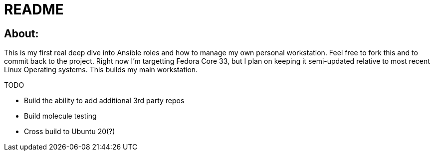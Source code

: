 = README

== About:

This is my first real deep dive into Ansible roles and how to manage my own personal workstation.  Feel free to fork this and to commit back to the project.  Right now I'm targetting Fedora Core 33, but I plan on keeping it semi-updated relative to most recent Linux Operating systems.  This builds my main workstation.

TODO

- Build the ability to add additional 3rd party repos
- Build molecule testing
- Cross build to Ubuntu 20(?)
